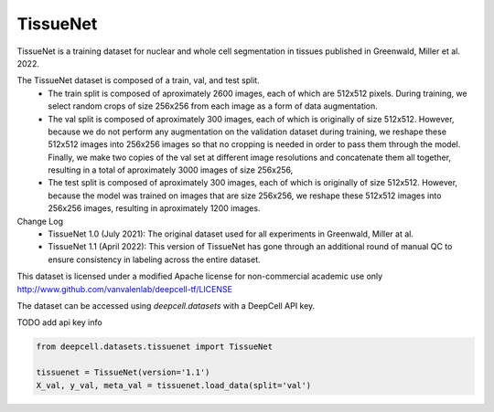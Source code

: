 
.. DO NOT EDIT.
.. THIS FILE WAS AUTOMATICALLY GENERATED BY SPHINX-GALLERY.
.. TO MAKE CHANGES, EDIT THE SOURCE PYTHON FILE:
.. "data-gallery/tissuenet.py"
.. LINE NUMBERS ARE GIVEN BELOW.

.. only:: html

    .. note::
        :class: sphx-glr-download-link-note

        :ref:`Go to the end <sphx_glr_download_data-gallery_tissuenet.py>`
        to download the full example code

.. rst-class:: sphx-glr-example-title

.. _sphx_glr_data-gallery_tissuenet.py:


TissueNet
=========

TissueNet is a training dataset for nuclear and whole cell segmentation in tissues published in
Greenwald, Miller et al. 2022.

The TissueNet dataset is composed of a train, val, and test split.
    - The train split is composed of aproximately 2600 images, each of which are 512x512
      pixels. During training, we select random crops of size 256x256 from each image as
      a form of data augmentation.
    - The val split is composed of aproximately 300 images, each of which is originally
      of size 512x512. However, because we do not perform any augmentation on the
      validation dataset during training, we reshape these 512x512 images into 256x256
      images so that no cropping is needed in order to pass them through the model.
      Finally, we make two copies of the val set at different image resolutions and
      concatenate them all together, resulting in a total of aproximately 3000 images
      of size 256x256,
    - The test split is composed of aproximately 300 images, each of which is originally
      of size 512x512. However, because the model was trained on images that are size
      256x256, we reshape these 512x512 images into 256x256 images, resulting in
      aproximately 1200 images.

Change Log
    - TissueNet 1.0 (July 2021): The original dataset used for all experiments in
      Greenwald, Miller at al.
    - TissueNet 1.1 (April 2022): This version of TissueNet has gone through an additional
      round of manual QC to ensure consistency in labeling across the entire dataset.

This dataset is licensed under a modified Apache license for non-commercial academic use only
http://www.github.com/vanvalenlab/deepcell-tf/LICENSE

The dataset can be accessed using `deepcell.datasets` with a DeepCell API key.

TODO add api key info

.. GENERATED FROM PYTHON SOURCE LINES 37-43

.. code-block:: default


    from deepcell.datasets.tissuenet import TissueNet

    tissuenet = TissueNet(version='1.1')
    X_val, y_val, meta_val = tissuenet.load_data(split='val')



.. rst-class:: sphx-glr-timing

   **Total running time of the script:** ( 0 minutes  0.000 seconds)


.. _sphx_glr_download_data-gallery_tissuenet.py:

.. only:: html

  .. container:: sphx-glr-footer sphx-glr-footer-example




    .. container:: sphx-glr-download sphx-glr-download-python

      :download:`Download Python source code: tissuenet.py <tissuenet.py>`

    .. container:: sphx-glr-download sphx-glr-download-jupyter

      :download:`Download Jupyter notebook: tissuenet.ipynb <tissuenet.ipynb>`


.. only:: html

 .. rst-class:: sphx-glr-signature

    `Gallery generated by Sphinx-Gallery <https://sphinx-gallery.github.io>`_
